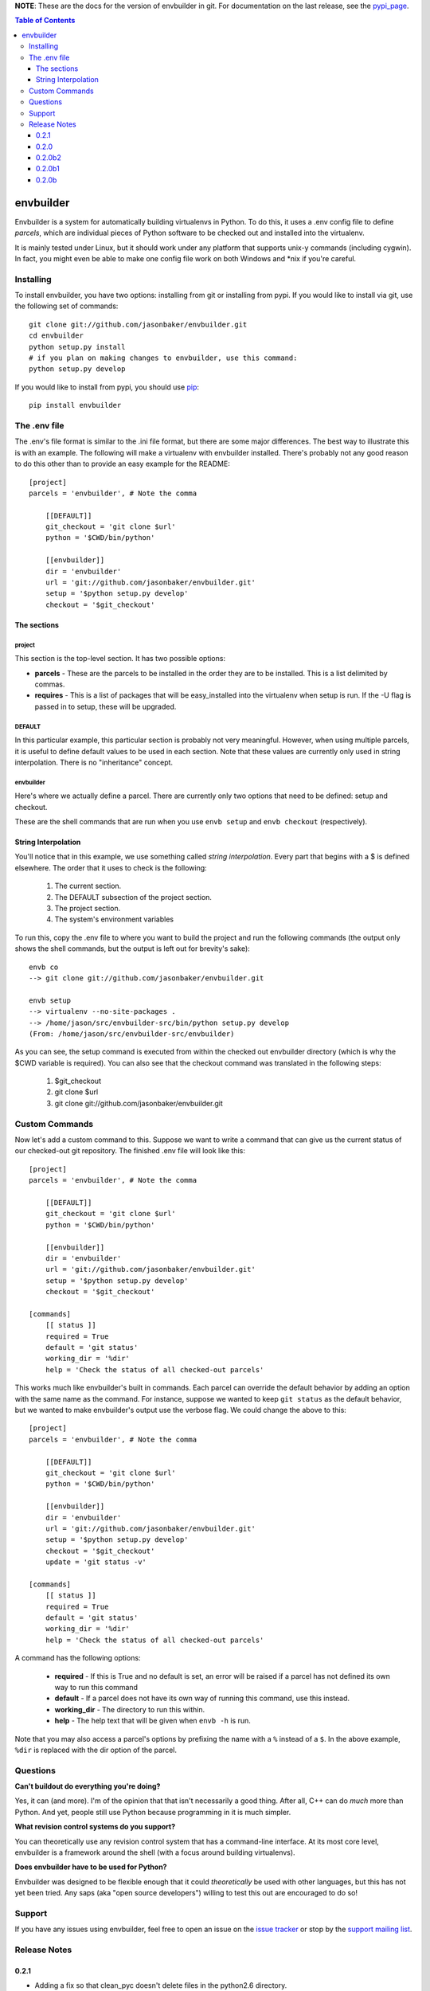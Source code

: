 
**NOTE**:  These are the docs for the version of envbuilder in git.  For
documentation on the last release, see the `pypi_page <http://pypi.python.org/pypi/envbuilder/>`_.

.. split here

.. contents:: Table of Contents
    :depth: 3

envbuilder
===============

Envbuilder is a system for automatically building virtualenvs in Python.
To do this, it uses a .env config file to define *parcels*, which are
individual pieces of Python software to be checked out and installed into
the virtualenv.

It is mainly tested under Linux, but it should work under any platform that
supports unix-y commands (including cygwin).  In fact, you might even be
able to make one config file work on both Windows and \*nix if you're
careful.

Installing
-------------

To install envbuilder, you have two options:  installing from git or installing
from pypi.  If you would like to install via git, use the following set of
commands::

    git clone git://github.com/jasonbaker/envbuilder.git
    cd envbuilder
    python setup.py install 
    # if you plan on making changes to envbuilder, use this command:
    python setup.py develop

If you would like to install from pypi, you should use `pip <http://pypi.python.org/pypi/pip/0.6.1>`_::

    pip install envbuilder

The .env file
------------------

The .env's file format is similar to the .ini file format, but there are
some major differences.  The best way to illustrate this is with an example.
The following will make a virtualenv with envbuilder installed.  There's
probably not any good reason to do this other than to provide an easy
example for the README::

    [project]
    parcels = 'envbuilder', # Note the comma

        [[DEFAULT]]
        git_checkout = 'git clone $url'
        python = '$CWD/bin/python'
		
        [[envbuilder]]
        dir = 'envbuilder'
        url = 'git://github.com/jasonbaker/envbuilder.git'
        setup = '$python setup.py develop'
        checkout = '$git_checkout'



The sections
~~~~~~~~~~~~~~~~~~

project
++++++++++++++++++++

This section is the top-level section.  It has two possible options:

* **parcels** - These are the parcels to be installed in the order they are
  to be installed.  This is a list delimited by commas.

* **requires** - This is a list of packages that will be easy_installed into
  the virtualenv when setup is run.  If the -U flag is passed in to setup,
  these will be upgraded.

DEFAULT
+++++++++++++++++++++

In this particular example, this particular section is probably
not very meaningful.  However, when using multiple parcels, it is useful to
define default values to be used in each section.  Note that these values
are currently only used in string interpolation.  There is no "inheritance"
concept.

envbuilder
+++++++++++++++++++++

Here's where we actually define a parcel.  There are 
currently only two options that need to be defined: setup and checkout.

These are the shell commands that are run when you use ``envb 
setup`` and ``envb checkout`` (respectively).

String Interpolation
~~~~~~~~~~~~~~~~~~~~~~~~~

You'll notice that in this example, we use something called
*string interpolation*.  Every part that begins with a $ is defined
elsewhere.  The order that it uses to check is the following:

   1. The current section.
   2. The DEFAULT subsection of the project section.
   3. The project section.
   4. The system's environment variables

To run this, copy the .env file to where you want to build the project and
run the following commands (the output only shows the shell commands, but the
output is left out for brevity's sake)::

    envb co
    --> git clone git://github.com/jasonbaker/envbuilder.git

    envb setup
    --> virtualenv --no-site-packages .
    --> /home/jason/src/envbuilder-src/bin/python setup.py develop
    (From: /home/jason/src/envbuilder-src/envbuilder)

As you can see, the setup command is executed from within the checked out
envbuilder directory (which is why the $CWD variable is required).  You can 
also see that the checkout command was translated in the following steps:

 1. $git_checkout
 2. git clone $url
 3. git clone git://github.com/jasonbaker/envbuilder.git

Custom Commands
---------------------

Now let's add a custom command to this.  Suppose we want to write a command
that can give us the current status of our checked-out git repository.  The
finished .env file will look like this::

    [project]
    parcels = 'envbuilder', # Note the comma
    
    	[[DEFAULT]]
    	git_checkout = 'git clone $url'
    	python = '$CWD/bin/python'
    		
    	[[envbuilder]]
    	dir = 'envbuilder'
    	url = 'git://github.com/jasonbaker/envbuilder.git'
    	setup = '$python setup.py develop'
    	checkout = '$git_checkout'
        
    [commands]
    	[[ status ]]
    	required = True
    	default = 'git status'
    	working_dir = '%dir'
    	help = 'Check the status of all checked-out parcels'

This works much like envbuilder's built in commands.  Each parcel can
override the default behavior by adding an option with the same name
as the command.  For instance, suppose we wanted to keep ``git status``
as the default behavior, but we wanted to make envbuilder's output use
the verbose flag.  We could change the above to this::

    [project]
    parcels = 'envbuilder', # Note the comma
    
    	[[DEFAULT]]
    	git_checkout = 'git clone $url'
    	python = '$CWD/bin/python'
    		
    	[[envbuilder]]
    	dir = 'envbuilder'
    	url = 'git://github.com/jasonbaker/envbuilder.git'
    	setup = '$python setup.py develop'
    	checkout = '$git_checkout'
	update = 'git status -v'
        
    [commands]
    	[[ status ]]
    	required = True
    	default = 'git status'
    	working_dir = '%dir'
    	help = 'Check the status of all checked-out parcels'

A command has the following options:

 * **required** - If this is True and no default is set, an error will
   be raised if a parcel has not defined its own way to run this command
 * **default** - If a parcel does not have its own way of running this
   command, use this instead.
 * **working_dir** - The directory to run this within.
 * **help** - The help text that will be given when ``envb -h`` is
   run.

Note that you may also access a parcel's options by prefixing the name with
a ``%`` instead of a ``$``.  In the above example, ``%dir`` is replaced
with the dir option of the parcel.

Questions
------------------

**Can't buildout do everything you're doing?**

Yes, it can (and more).  I'm of the opinion that that isn't necessarily a
good thing.  After all, C++ can do *much* more than Python.  And yet,
people still use Python because programming in it is much simpler.

**What revision control systems do you support?**

You can theoretically use any revision control system that has a 
command-line interface.  At its most core level, envbuilder is a
framework around the shell (with a focus around building virtualenvs).

**Does envbuilder have to be used for Python?**

Envbuilder was designed to be flexible enough that it could *theoretically*
be used with other languages, but this has not yet been tried.  Any saps 
(aka "open source developers") willing to test this out are encouraged
to do so!

Support
------------------

If you have any issues using envbuilder, feel free to open an issue on the
`issue tracker <http://github.com/jasonbaker/envbuilder/issues>`_ or stop
by the `support mailing list <http://groups.google.com/group/envbuilder>`_.


Release Notes
------------------

0.2.1
~~~~~~~~~~~~~~~~~~

* Adding a fix so that clean_pyc doesn't delete files in the python2.6
  directory.

0.2.0
~~~~~~~~~~~~~~~~~~

 * Added a couple of examples.  If you already have a working envbuilder
   installation, there is no requirement to upgrade.

0.2.0b2
~~~~~~~~~~~~~~~~~~

 * Required the correct version of ConfigObj.  This update is not necessary
   if you already have a working envbuilder installation.

0.2.0b1
~~~~~~~~~~~~~~~~~~

 * Readded the envbuilder entry point as renaming it caused some strange
   issues.

0.2.0b
~~~~~~~~~~~~~~~~~~

 * The name option on parcels is now set automatically from the subsection
   name.
 * Added percent (command) variables.
 * Added the CWD built-in variable.
 * Added a dir option for parcels that defaults to the name.
 * Removed the test command.  This can now be done with custom commands.
 * The envbuilder entry point is now envb.

